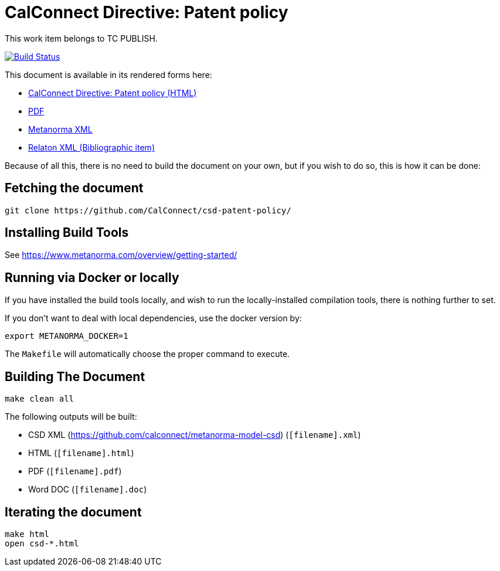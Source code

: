 = CalConnect Directive: Patent policy
:repo-owner: CalConnect
:repo-name: csd-patent-policy


This work item belongs to TC PUBLISH.

image:https://travis-ci.com/CalConnect/csd-patent-policy.svg?branch=master["Build Status", link="https://travis-ci.com/CalConnect/csd-patent-policy"]

This document is available in its rendered forms here:

* https://calconnect.github.io/csd-patent-policy/[CalConnect Directive: Patent policy (HTML)]
* https://calconnect.github.io/csd-patent-policy/csd-patent-policy.pdf[PDF]
* https://calconnect.github.io/csd-patent-policy/csd-patent-policy.xml[Metanorma XML]
* https://calconnect.github.io/csd-patent-policy/csd-patent-policy.rxl[Relaton XML (Bibliographic item)]

Because of all this, there is no need to build the document on your own, but if you wish to do so, this is how it can be done:

== Fetching the document

[source,sh]
----
git clone https://github.com/CalConnect/csd-patent-policy/
----

== Installing Build Tools

See https://www.metanorma.com/overview/getting-started/


== Running via Docker or locally

If you have installed the build tools locally, and wish to run the
locally-installed compilation tools, there is nothing further to set.

If you don't want to deal with local dependencies, use the docker
version by:

[source,sh]
----
export METANORMA_DOCKER=1
----

The `Makefile` will automatically choose the proper command to
execute.


== Building The Document

[source,sh]
----
make clean all
----

The following outputs will be built:

* CSD XML (https://github.com/calconnect/metanorma-model-csd) (`[filename].xml`)
* HTML (`[filename].html`)
* PDF (`[filename].pdf`)
* Word DOC (`[filename].doc`)


== Iterating the document

[source,sh]
----
make html
open csd-*.html
----

